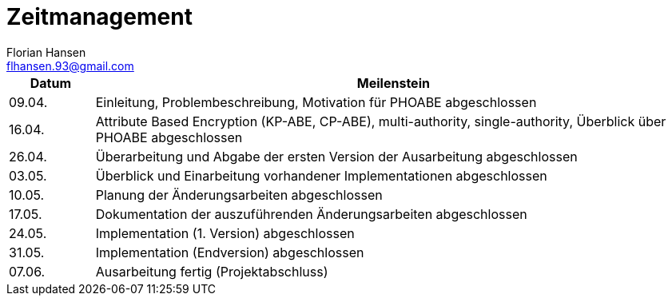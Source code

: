 = Zeitmanagement
Florian Hansen <flhansen.93@gmail.com>

[cols="1, 7", options="header"]
|===
| Datum
| Meilenstein

| 09.04.
| Einleitung, Problembeschreibung, Motivation für PHOABE abgeschlossen

| 16.04.
|	Attribute Based Encryption (KP-ABE, CP-ABE), multi-authority,
single-authority, Überblick über PHOABE abgeschlossen

| 26.04.
| Überarbeitung und Abgabe der ersten Version der Ausarbeitung abgeschlossen

| 03.05.
| Überblick und Einarbeitung vorhandener Implementationen abgeschlossen

| 10.05.
| Planung der Änderungsarbeiten abgeschlossen

| 17.05.
| Dokumentation der auszuführenden Änderungsarbeiten abgeschlossen

| 24.05.
| Implementation (1. Version) abgeschlossen

| 31.05.
| Implementation (Endversion) abgeschlossen

| 07.06.
| Ausarbeitung fertig (Projektabschluss)
|===
